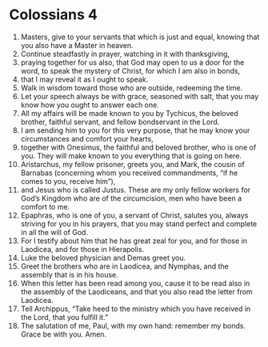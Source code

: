 ﻿
* Colossians 4
1. Masters, give to your servants that which is just and equal, knowing that you also have a Master in heaven. 
2. Continue steadfastly in prayer, watching in it with thanksgiving, 
3. praying together for us also, that God may open to us a door for the word, to speak the mystery of Christ, for which I am also in bonds, 
4. that I may reveal it as I ought to speak. 
5. Walk in wisdom toward those who are outside, redeeming the time. 
6. Let your speech always be with grace, seasoned with salt, that you may know how you ought to answer each one. 
7. All my affairs will be made known to you by Tychicus, the beloved brother, faithful servant, and fellow bondservant in the Lord. 
8. I am sending him to you for this very purpose, that he may know your circumstances and comfort your hearts, 
9. together with Onesimus, the faithful and beloved brother, who is one of you. They will make known to you everything that is going on here. 
10. Aristarchus, my fellow prisoner, greets you, and Mark, the cousin of Barnabas (concerning whom you received commandments, “if he comes to you, receive him”), 
11. and Jesus who is called Justus. These are my only fellow workers for God’s Kingdom who are of the circumcision, men who have been a comfort to me. 
12. Epaphras, who is one of you, a servant of Christ, salutes you, always striving for you in his prayers, that you may stand perfect and complete in all the will of God. 
13. For I testify about him that he has great zeal for you, and for those in Laodicea, and for those in Hierapolis. 
14. Luke the beloved physician and Demas greet you. 
15. Greet the brothers who are in Laodicea, and Nymphas, and the assembly that is in his house. 
16. When this letter has been read among you, cause it to be read also in the assembly of the Laodiceans, and that you also read the letter from Laodicea. 
17. Tell Archippus, “Take heed to the ministry which you have received in the Lord, that you fulfill it.” 
18. The salutation of me, Paul, with my own hand: remember my bonds. Grace be with you. Amen. 
